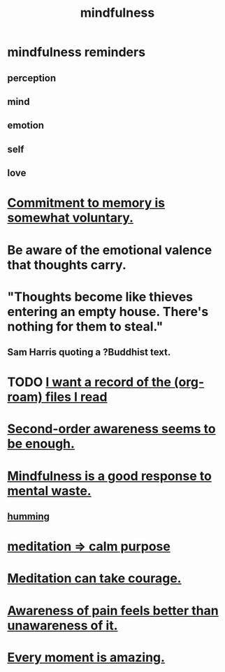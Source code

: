 :PROPERTIES:
:ID:       9ec55e32-f974-479e-8295-7d9e30156684
:ROAM_ALIASES: awareness
:END:
#+title: mindfulness
* mindfulness reminders
** perception
** mind
** emotion
** self
** love
* [[id:e2052311-6e8b-4070-9632-131a51831548][Commitment to memory is somewhat voluntary.]]
* Be aware of the emotional valence that thoughts carry.
* "Thoughts become like thieves entering an empty house. There's nothing for them to steal."
** Sam Harris quoting a ?Buddhist text.
* TODO [[id:8c609b95-5f55-4d88-b0fa-b43227577ee7][I want a record of the (org-roam) files I read]]
* [[id:c5b7909b-621a-4a43-8641-7b9df357ee36][Second-order awareness seems to be enough.]]
* [[id:a4270e4e-8cbc-487a-a73b-5a076bd86ce0][Mindfulness is a good response to mental waste.]]
** [[id:d588b701-0384-42b4-975e-bf97ee2e4292][humming]]
* [[id:0334782e-dd39-49e7-b296-ad1375ce404a][meditation => calm purpose]]
* [[id:ae8760d6-8320-46ba-8ed3-81b02e5fbcff][Meditation can take courage.]]
* [[id:8024d6d8-9304-423b-88c4-8ecc408d4cc6][Awareness of pain feels better than unawareness of it.]]
* [[id:858021f5-8474-4490-b30e-371159e35db6][Every moment is amazing.]]
